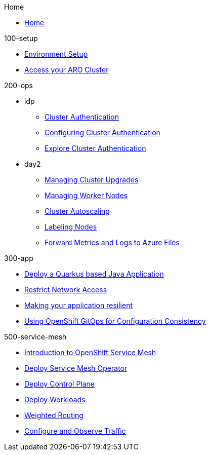 .Home
* xref:home.adoc[Home]

.100-setup
* xref:100-setup/1-environment.adoc[Environment Setup]
* xref:100-setup/2-access-cluster.adoc[Access your ARO Cluster]

.200-ops
* idp
** xref:200-ops/idp/1-aad.adoc[Cluster Authentication]
** xref:200-ops/idp/1a-configure-aad.adoc[Configuring Cluster Authentication]
** xref:200-ops/idp/1b-explore-aad.adoc[Explore Cluster Authentication]
* day2
** xref:200-ops/day2/1-upgrades.adoc[Managing Cluster Upgrades]
** xref:200-ops/day2/2-scaling-nodes.adoc[Managing Worker Nodes]
** xref:200-ops/day2/3-autoscaling.adoc[Cluster Autoscaling]
** xref:200-ops/day2/4-labels.adoc[Labeling Nodes]
** xref:200-ops/day2/5-observability.adoc[Forward Metrics and Logs to Azure Files]

.300-app
* xref:300-app/1-app-deploy.adoc[Deploy a Quarkus based Java Application]
* xref:300-app/3-app-networkpolicy.adoc[Restrict Network Access]
* xref:300-app/4-resilient-app.adoc[Making your application resilient]
* xref:300-app/2-app-gitops.adoc[Using OpenShift GitOps for Configuration Consistency]

.500-service-mesh
* xref:500-service-mesh/1-service-mesh-introduction.adoc[Introduction to OpenShift Service Mesh]
* xref:500-service-mesh/2-service-mesh-deploy-operator.adoc[Deploy Service Mesh Operator]
* xref:500-service-mesh/3-service-mesh-deploy-control-plane.adoc[Deploy Control Plane]
* xref:500-service-mesh/4-service-mesh-deploy-app.adoc[Deploy Workloads]
* xref:500-service-mesh/5-service-mesh-weighted-routing.adoc[Weighted Routing]
* xref:500-service-mesh/6-service-mesh-observe.adoc[Configure and Observe Traffic]
